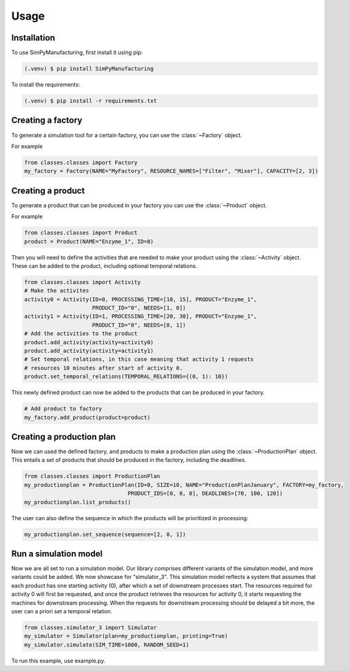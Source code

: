 Usage
=====

.. _installation:

Installation
------------

To use SimPyManufacturing, first install it using pip:

.. code-block:: console

   (.venv) $ pip install SimPyManufacturing
   
To install the requirements:

.. code-block:: console

   (.venv) $ pip install -r requirements.txt

Creating a factory
----------------

To generate a simulation tool for a certain factory, you can use the :class:`~Factory` object.

For example

.. code-block:: python

   from classes.classes import Factory
   my_factory = Factory(NAME="MyFactory", RESOURCE_NAMES=["Filter", "Mixer"], CAPACITY=[2, 3])


Creating a product
----------------

To generate a product that can be produced in your factory you can use the :class:`~Product` object.

For example

.. code-block:: python

   from classes.classes import Product
   product = Product(NAME="Enzyme_1", ID=0)
   
Then you will need to define the activities that are needed to make your product using the :class:`~Activity` object. These can be added to the product, including optional temporal relations.

.. code-block:: python

   from classes.classes import Activity
   # Make the activites
   activity0 = Activity(ID=0, PROCESSING_TIME=[10, 15], PRODUCT="Enzyme_1",
                        PRODUCT_ID="0", NEEDS=[1, 0])
   activity1 = Activity(ID=1, PROCESSING_TIME=[20, 30], PRODUCT="Enzyme_1",
                        PRODUCT_ID="0", NEEDS=[0, 1])
   # Add the activities to the product
   product.add_activity(activity=activity0)
   product.add_activity(activity=activity1)
   # Set temporal relations, in this case meaning that activity 1 requests
   # resources 10 minutes after start of activity 0.
   product.set_temporal_relations(TEMPORAL_RELATIONS={(0, 1): 10})

This newly defined product can now be added to the products that can be produced in your factory.

.. code-block:: python

   # Add product to factory
   my_factory.add_product(product=product)
  
Creating a production plan
--------------------------

Now we can used the defined factory, and products to make a production plan using the :class:`~ProductionPlan` object. This entails a set of products that should be produced in the factory, including the deadlines.

.. code-block:: python
   
   from classes.classes import ProductionPlan
   my_productionplan = ProductionPlan(ID=0, SIZE=10, NAME="ProductionPlanJanuary", FACTORY=my_factory,
                                   PRODUCT_IDS=[0, 0, 0], DEADLINES=[70, 100, 120])
   my_productionplan.list_products()
 
The user can also define the sequence in which the products will be prioritized in processing:

.. code-block:: python
   
   my_productionplan.set_sequence(sequence=[2, 0, 1])
   
Run a simulation model
----------------------
Now we are all set to run a simulation model. Our library comprises different variants of the simulation model, and more variants could be added. We now showcase for "simulator_3". This simulation model reflects a system that assumes that each product has one starting activity (0), after which a set of downstream processes start. The resources required for activity 0 will first be requested, and once the product retrieves the resources for activity 0, it starts requesting the machines for downstream processing. When the requests for downstream processing should be delayed a bit more, the user can a priori set a temporal relation. 


.. code-block:: python
   
   from classes.simulator_3 import Simulator
   my_simulator = Simulator(plan=my_productionplan, printing=True)
   my_simulator.simulate(SIM_TIME=1000, RANDOM_SEED=1)
   
 
To run this example, use example.py. 


